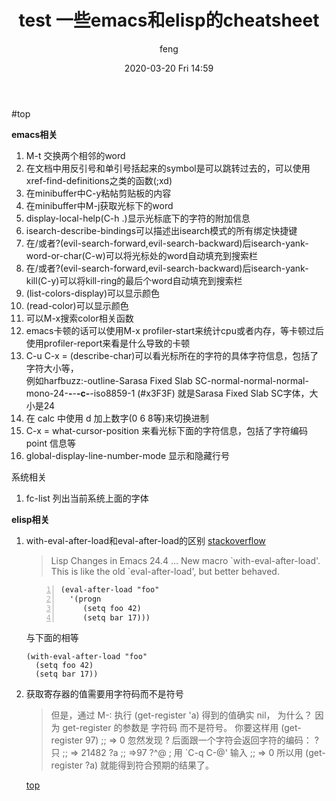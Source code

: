 #+STARTUP: showall
#+STARTUP: hidestars
#+OPTIONS: H:2 num:nil tags:nil toc:nil timestamps:t
#+LAYOUT: post
#+AUTHOR: feng
#+DATE: 2020-03-20 Fri 14:59
#+TITLE: test
#+DESCRIPTION: test
#+TAGS: test
#+CATEGORIES: test

#+TITLE: 一些emacs和elisp的cheatsheet
#+OPTIONS: toc:nil

#<<t1>> top

*** *emacs相关*
1. M-t 交换两个相邻的word
2. 在文档中用反引号和单引号括起来的symbol是可以跳转过去的，可以使用xref-find-definitions之类的函数(;xd)
3. 在minibuffer中C-y粘帖剪贴板的内容
4. 在minibuffer中M-j获取光标下的word
5. display-local-help(C-h .)显示光标底下的字符的附加信息
6. isearch-describe-bindings可以描述出isearch模式的所有绑定快捷键
7. 在/或者?(evil-search-forward,evil-search-backward)后isearch-yank-word-or-char(C-w)可以将光标处的word自动填充到搜索栏
8. 在/或者?(evil-search-forward,evil-search-backward)后isearch-yank-kill(C-y)可以将kill-ring的最后个word自动填充到搜索栏
9. (list-colors-display)可以显示颜色
10. (read-color)可以显示颜色
11. 可以M-x搜索color相关函数
12. emacs卡顿的话可以使用M-x profiler-start来统计cpu或者内存，等卡顿过后使用profiler-report来看是什么导致的卡顿
13. C-u C-x = (describe-char)可以看光标所在的字符的具体字符信息，包括了字符大小等，\\
    例如harfbuzz:-outline-Sarasa Fixed Slab SC-normal-normal-normal-mono-24-*-*-*-c-*-iso8859-1 (#x3F3F) 就是Sarasa Fixed Slab SC字体，大小是24
14. 在 calc 中使用 d 加上数字(0 6 8等)来切换进制
15. C-x = what-cursor-position 来看光标下面的字符信息，包括了字符编码 point 信息等
16. global-display-line-number-mode 显示和隐藏行号

*** 系统相关
1. fc-list 列出当前系统上面的字体

*** *elisp相关*
1. with-eval-after-load和eval-after-load的区别
   [[https://stackoverflow.com/questions/21880139/what-is-with-eval-after-load-in-emacs-lisp][stackoverflow]]
   #+BEGIN_QUOTE
   Lisp Changes in Emacs 24.4
   ...
   New macro `with-eval-after-load'.
   This is like the old `eval-after-load', but better behaved.
   #+END_QUOTE
   #+BEGIN_SRC elisp -n
     (eval-after-load "foo"
       '(progn
          (setq foo 42)
          (setq bar 17)))
   #+END_SRC
   与下面的相等
   #+BEGIN_SRC elisp
     (with-eval-after-load "foo"
       (setq foo 42)
       (setq bar 17))
   #+END_SRC

   #+RESULTS:

2. 获取寄存器的值需要用字符码而不是符号
   #+BEGIN_QUOTE
   但是，通过 M-: 执行 (get-register 'a) 得到的值确实 nil， 为什么？
   因为 get-register 的参数是 字符码 而不是符号。 你要这样用 (get-register 97) ;; => 0 
   忽然发现 ? 后面跟一个字符会返回字符的编码：
   ?只
   ;; => 21482
   ?a
   ;; =>97
   ?^@ ; 用 `C-q C-@' 输入
   ;; => 0
   所以用 (get-register ?a) 就能得到符合预期的结果了。
   #+END_QUOTE

   [[t1][top]]

